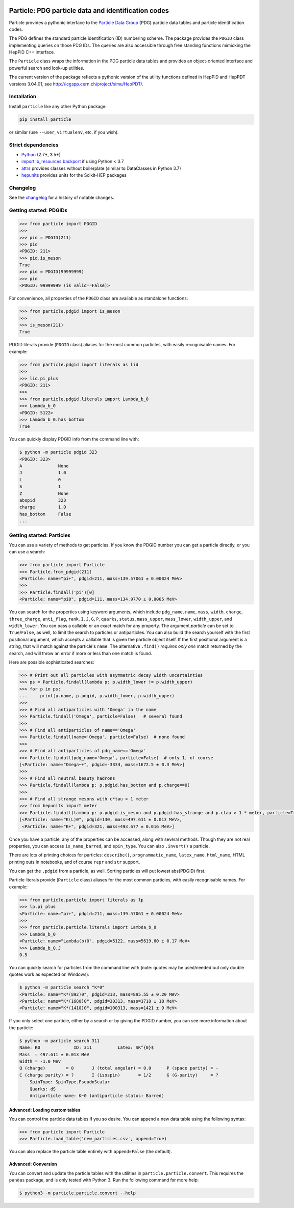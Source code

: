 .. image:: https://github.com/scikit-hep/particle/raw/master/docs/ParticleLogo300.png
    :alt: particle
    :target: https://github.com/scikit-hep/particle


Particle: PDG particle data and identification codes
====================================================

.. image:: https://img.shields.io/pypi/v/particle.svg
  :alt: PyPI
  :target: https://pypi.python.org/pypi/particle

.. image:: https://zenodo.org/badge/DOI/10.5281/zenodo.2552429.svg
  :target: https://doi.org/10.5281/zenodo.2552429

.. image:: https://dev.azure.com/scikit-hep/particle/_apis/build/status/scikit-hep.particle?branchName=master
  :alt: Build Status
  :target: https://dev.azure.com/scikit-hep/particle/_build/latest?definitionId=1?branchName=master

.. image:: https://img.shields.io/azure-devops/coverage/scikit-hep/particle/1.svg
  :alt: Coverage
  :target: https://dev.azure.com/scikit-hep/particle/_build/latest?definitionId=1?branchName=master

.. image:: https://img.shields.io/azure-devops/tests/scikit-hep/particle/1.svg
   :alt: Tests
   :target: https://dev.azure.com/scikit-hep/particle/_build/latest?definitionId=1?branchName=master

.. image:: https://mybinder.org/badge_logo.svg
   :alt: Binder
   :target: https://mybinder.org/v2/gh/scikit-hep/particle/master?urlpath=lab/tree/notebooks/ParticleDemo.ipynb


Particle provides a pythonic interface to the `Particle Data Group <http://pdg.lbl.gov/>`_ (PDG)
particle data tables and particle identification codes.

The PDG defines the standard particle identification (ID) numbering scheme.
The package provides the ``PDGID`` class implementing queries on those PDG IDs.
The queries are also accessible through free standing functions mimicking the
HepPID C++ interface.

The ``Particle`` class wraps the information in the PDG particle data tables and
provides an object-oriented interface and powerful search and look-up utilities.

The current version of the package reflects a pythonic version of the
utility functions defined in HepPID and HepPDT versions 3.04.01,
see http://lcgapp.cern.ch/project/simu/HepPDT/.


Installation
------------

Install ``particle`` like any other Python package:

.. code-block:: bash

    pip install particle

or similar (use ``--user``, ``virtualenv``, etc. if you wish).


Strict dependencies
-------------------

- `Python <http://docs.python-guide.org/en/latest/starting/installation/>`_ (2.7+, 3.5+)
- `importlib_resources backport <http://importlib-resources.readthedocs.io/en/latest/>`_ if using Python < 3.7
- `attrs <http://www.attrs.org/en/stable/>`_ provides classes without boilerplate (similar to DataClasses in Python 3.7)
- `hepunits <https://github.com/scikit-hep/hepunits>`_ provides units for the Scikit-HEP packages


Changelog
---------

See the `changelog <https://github.com/scikit-hep/particle/blob/master/docs/CHANGELOG.rst>`__ for a history of notable changes.


Getting started: PDGIDs
-----------------------

.. code-block:: python

    >>> from particle import PDGID
    >>>
    >>> pid = PDGID(211)
    >>> pid
    <PDGID: 211>
    >>> pid.is_meson
    True
    >>> pid = PDGID(99999999)
    >>> pid
    <PDGID: 99999999 (is_valid==False)>

For convenience, all properties of the ``PDGID`` class are available as standalone functions:

.. code-block:: python

    >>> from particle.pdgid import is_meson
    >>>
    >>> is_meson(211)
    True

PDGID literals provide (``PDGID`` class) aliases for the most common particles, with easily recognisable names.
For example:

.. code-block:: python

    >>> from particle.pdgid import literals as lid
    >>>
    >>> lid.pi_plus
    <PDGID: 211>
    >>>
    >>> from particle.pdgid.literals import Lambda_b_0
    >>> Lambda_b_0
    <PDGID: 5122>
    >>> Lambda_b_0.has_bottom
    True

You can quickly display PDGID info from the command line with:

.. code-block:: bash

    $ python -m particle pdgid 323
    <PDGID: 323>
    A              None
    J              1.0
    L              0
    S              1
    Z              None
    abspid         323
    charge         1.0
    has_bottom     False
    ...

Getting started: Particles
--------------------------

You can use a variety of methods to get particles. If you know the PDGID number
you can get a particle directly, or you can use a search:

.. code-block:: python

    >>> from particle import Particle
    >>> Particle.from_pdgid(211)
    <Particle: name="pi+", pdgid=211, mass=139.57061 ± 0.00024 MeV>
    >>>
    >>> Particle.findall('pi')[0]
    <Particle: name="pi0", pdgid=111, mass=134.9770 ± 0.0005 MeV>

You can search for the properties using keyword arguments, which include
``pdg_name``, ``name``, ``mass``, ``width``, ``charge``, ``three_charge``, ``anti_flag``, ``rank``,
``I``, ``J``, ``G``, ``P``, ``quarks``, ``status``,
``mass_upper``, ``mass_lower``, ``width_upper``, and ``width_lower``.
You can pass a callable or an exact match for any property.
The argument `particle` can be set to ``True``/``False``, as well,
to limit the search to particles or antiparticles.
You can also build the search yourself with the first positional
argument, which accepts a callable that is given the particle object itself.
If the first positional argument is a string, that will match against the
particle's ``name``.  The alternative ``.find()`` *requires only one*
match returned by the search, and will throw an error if more or less than one
match is found.

Here are possible sophisticated searches:

.. code-block:: python

    >>> # Print out all particles with asymmetric decay width uncertainties
    >>> ps = Particle.findall(lambda p: p.width_lower != p.width_upper)
    >>> for p in ps:
    ...     print(p.name, p.pdgid, p.width_lower, p.width_upper)
    >>>
    >>> # Find all antiparticles with 'Omega' in the name
    >>> Particle.findall('Omega', particle=False)   # several found
    >>>
    >>> # Find all antiparticles of name=='Omega'
    >>> Particle.findall(name='Omega', particle=False)  # none found
    >>>
    >>> # Find all antiparticles of pdg_name=='Omega'
    >>> Particle.findall(pdg_name='Omega', particle=False)  # only 1, of course
    [<Particle: name="Omega~+", pdgid=-3334, mass=1672.5 ± 0.3 MeV>]
    >>>
    >>> # Find all neutral beauty hadrons
    >>> Particle.findall(lambda p: p.pdgid.has_bottom and p.charge==0)
    >>>
    >>> # Find all strange mesons with c*tau > 1 meter
    >>> from hepunits import meter
    >>> Particle.findall(lambda p: p.pdgid.is_meson and p.pdgid.has_strange and p.ctau > 1 * meter, particle=True)
    [<Particle: name="K(L)0", pdgid=130, mass=497.611 ± 0.013 MeV>,
     <Particle: name="K+", pdgid=321, mass=493.677 ± 0.016 MeV>]

Once you have a particle, any of the properties can be accessed, along with several methods.
Though they are not real properties, you can access ``is_name_barred``, and ``spin_type``.
You can also ``.invert()`` a particle.

There are lots of printing choices for particles:
``describe()``, ``programmatic_name``, ``latex_name``, ``html_name``, HTML printing outs in notebooks,
and of course ``repr`` and ``str`` support.

You can get the ``.pdgid`` from a particle, as well.
Sorting particles will put lowest abs(PDGID) first.


Particle literals provide (``Particle`` class) aliases for the most common particles,
with easily recognisable names. For example:

.. code-block:: python

    >>> from particle.particle import literals as lp
    >>> lp.pi_plus
    <Particle: name="pi+", pdgid=211, mass=139.57061 ± 0.00024 MeV>
    >>>
    >>> from particle.particle.literals import Lambda_b_0
    >>> Lambda_b_0
    <Particle: name="Lambda(b)0", pdgid=5122, mass=5619.60 ± 0.17 MeV>
    >>> Lambda_b_0.J
    0.5

You can quickly search for particles from the command line with
(note: quotes may be used/needed but only double quotes work as expected on Windows):

.. code-block:: bash

    $ python -m particle search "K*0"
    <Particle: name="K*(892)0", pdgid=313, mass=895.55 ± 0.20 MeV>
    <Particle: name="K*(1680)0", pdgid=30313, mass=1718 ± 18 MeV>
    <Particle: name="K*(1410)0", pdgid=100313, mass=1421 ± 9 MeV>

If you only select one particle, either by a search or by giving the PDGID number, you can see more information about
the particle:

.. code-block:: bash

    $ python -m particle search 311
    Name: K0             ID: 311          Latex: $K^{0}$
    Mass  = 497.611 ± 0.013 MeV
    Width = -1.0 MeV
    Q (charge)        = 0       J (total angular) = 0.0      P (space parity) = -
    C (charge parity) = ?       I (isospin)       = 1/2      G (G-parity)     = ?
        SpinType: SpinType.PseudoScalar
        Quarks: dS
        Antiparticle name: K~0 (antiparticle status: Barred)

Advanced: Loading custom tables
^^^^^^^^^^^^^^^^^^^^^^^^^^^^^^^

You can control the particle data tables if you so desire. You can append a new data table using the following syntax:

.. code-block:: python

    >>> from particle import Particle
    >>> Particle.load_table('new_particles.csv', append=True)

You can also replace the particle table entirely with ``append=False`` (the default).


Advanced: Conversion
^^^^^^^^^^^^^^^^^^^^

You can convert and update the particle tables with the utilities in ``particle.particle.convert``. This requires the
``pandas`` package, and is only tested with Python 3. Run the following command for more help:

.. code-block:: bash

    $ python3 -m particle.particle.convert --help
